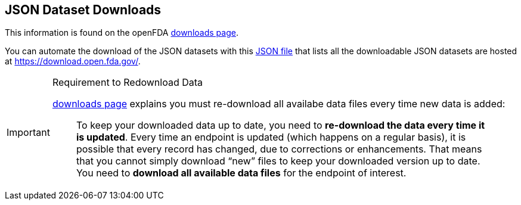== JSON Dataset Downloads

This information is found on the openFDA link:https://open.fda.gov/apis/downloads/[downloads page].

You can automate the download of the JSON datasets with this link:https://api.fda.gov/download.json[JSON file] that lists all the
downloadable JSON datasets are hosted at https://download.open.fda.gov/.

[IMPORTANT]
.Requirement to Redownload Data
====
link:https://open.fda.gov/apis/downloads/[downloads page] explains you must re-download all availabe data files every time new data
is added:

____
To keep your downloaded data up to date, you need to *re-download the
data every time it is updated*. Every time an endpoint is updated (which
happens on a regular basis), it is possible that every record has
changed, due to corrections or enhancements. That means that you cannot
simply download “new” files to keep your downloaded version up to date.
You need to *download all available data files* for the endpoint of
interest.
____

====
